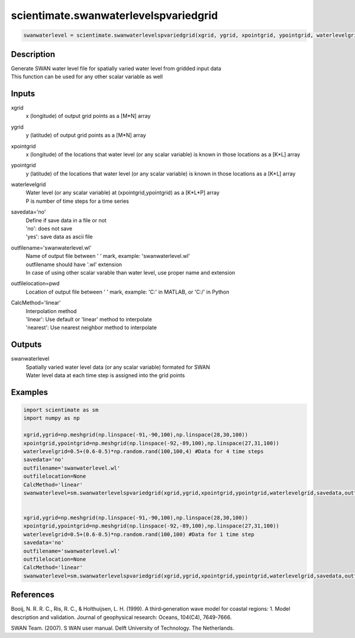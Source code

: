 .. ++++++++++++++++++++++++++++++++YA LATIF++++++++++++++++++++++++++++++++++
.. +                                                                        +
.. + ScientiMate                                                            +
.. + Earth-Science Data Analysis Library                                    +
.. +                                                                        +
.. + Developed by: Arash Karimpour                                          +
.. + Contact     : www.arashkarimpour.com                                   +
.. + Developed/Updated (yyyy-mm-dd): 2017-11-01                             +
.. +                                                                        +
.. ++++++++++++++++++++++++++++++++++++++++++++++++++++++++++++++++++++++++++

scientimate.swanwaterlevelspvariedgrid
======================================

.. code:: python

    swanwaterlevel = scientimate.swanwaterlevelspvariedgrid(xgrid, ygrid, xpointgrid, ypointgrid, waterlevelgrid, savedata='no', outfilename='swanwaterlevel.wl', outfilelocation=None, CalcMethod='linear')

Description
-----------

| Generate SWAN water level file for spatially varied water level from gridded input data
| This function can be used for any other scalar variable as well

Inputs
------

xgrid
    x (longitude) of output grid points as a [M*N] array
ygrid
    y (latitude) of output grid points as a [M*N] array
xpointgrid
    x (longitude) of the locations that water level (or any scalar variable) is known in those locations as a [K*L] array
ypointgrid
    y (latitude) of the locations that water level (or any scalar variable) is known in those locations as a [K*L] array
waterlevelgrid
    | Water level (or any scalar variable) at (xpointgrid,ypointgrid) as a [K*L*P] array
    | P is number of time steps for a time series
savedata='no'
    | Define if save data in a file or not
    | 'no': does not save 
    | 'yes': save data as ascii file
outfilename='swanwaterlevel.wl'
    | Name of output file between ' ' mark, example: 'swanwaterlevel.wl'
    | outfilename should have '.wl' extension
    | In case of using other scalar varable than water level, use proper name and extension
outfilelocation=pwd
    Location of output file between ' ' mark, example: 'C:\' in MATLAB, or 'C:/' in Python
CalcMethod='linear'
    | Interpolation method 
    | 'linear': Use default or 'linear' method to interpolate
    | 'nearest': Use nearest neighbor method to interpolate

Outputs
-------

swanwaterlevel
    | Spatially varied water level data (or any scalar variable) formated for SWAN
    | Water level data at each time step is assigned into the grid points

Examples
--------

.. code:: python

    import scientimate as sm
    import numpy as np

    xgrid,ygrid=np.meshgrid(np.linspace(-91,-90,100),np.linspace(28,30,100))
    xpointgrid,ypointgrid=np.meshgrid(np.linspace(-92,-89,100),np.linspace(27,31,100))
    waterlevelgrid=0.5+(0.6-0.5)*np.random.rand(100,100,4) #Data for 4 time steps
    savedata='no'
    outfilename='swanwaterlevel.wl'
    outfilelocation=None
    CalcMethod='linear'
    swanwaterlevel=sm.swanwaterlevelspvariedgrid(xgrid,ygrid,xpointgrid,ypointgrid,waterlevelgrid,savedata,outfilename,outfilelocation,CalcMethod)


    xgrid,ygrid=np.meshgrid(np.linspace(-91,-90,100),np.linspace(28,30,100))
    xpointgrid,ypointgrid=np.meshgrid(np.linspace(-92,-89,100),np.linspace(27,31,100))
    waterlevelgrid=0.5+(0.6-0.5)*np.random.rand(100,100) #Data for 1 time step
    savedata='no'
    outfilename='swanwaterlevel.wl'
    outfilelocation=None
    CalcMethod='linear'
    swanwaterlevel=sm.swanwaterlevelspvariedgrid(xgrid,ygrid,xpointgrid,ypointgrid,waterlevelgrid,savedata,outfilename,outfilelocation,CalcMethod)

References
----------

Booij, N. R. R. C., Ris, R. C., & Holthuijsen, L. H. (1999). 
A third‐generation wave model for coastal regions: 1. Model description and validation. 
Journal of geophysical research: Oceans, 104(C4), 7649-7666.

SWAN Team. (2007). S
WAN user manual. 
Delft University of Technology. The Netherlands.

.. License & Disclaimer
.. --------------------
..
.. Copyright (c) 2020 Arash Karimpour
..
.. http://www.arashkarimpour.com
..
.. THE SOFTWARE IS PROVIDED "AS IS", WITHOUT WARRANTY OF ANY KIND, EXPRESS OR
.. IMPLIED, INCLUDING BUT NOT LIMITED TO THE WARRANTIES OF MERCHANTABILITY,
.. FITNESS FOR A PARTICULAR PURPOSE AND NONINFRINGEMENT. IN NO EVENT SHALL THE
.. AUTHORS OR COPYRIGHT HOLDERS BE LIABLE FOR ANY CLAIM, DAMAGES OR OTHER
.. LIABILITY, WHETHER IN AN ACTION OF CONTRACT, TORT OR OTHERWISE, ARISING FROM,
.. OUT OF OR IN CONNECTION WITH THE SOFTWARE OR THE USE OR OTHER DEALINGS IN THE
.. SOFTWARE.
